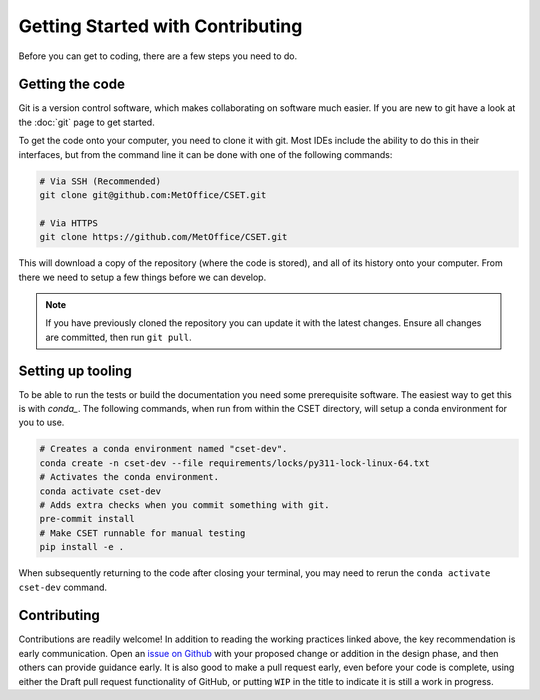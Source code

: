 Getting Started with Contributing
=================================

Before you can get to coding, there are a few steps you need to do.

Getting the code
----------------

Git is a version control software, which makes collaborating on software much
easier. If you are new to git have a look at the :doc:`git` page to get started.

To get the code onto your computer, you need to clone it with git. Most IDEs
include the ability to do this in their interfaces, but from the command line it
can be done with one of the following commands:

.. code-block:: bash

    # Via SSH (Recommended)
    git clone git@github.com:MetOffice/CSET.git

    # Via HTTPS
    git clone https://github.com/MetOffice/CSET.git

This will download a copy of the repository (where the code is stored), and all
of its history onto your computer. From there we need to setup a few things
before we can develop.

.. note::

    If you have previously cloned the repository you can update it with the
    latest changes. Ensure all changes are committed, then run ``git pull``.

Setting up tooling
------------------

To be able to run the tests or build the documentation you need some
prerequisite software. The easiest way to get this is with `conda_`. The
following commands, when run from within the CSET directory, will setup a conda
environment for you to use.

.. code-block:: bash

    # Creates a conda environment named "cset-dev".
    conda create -n cset-dev --file requirements/locks/py311-lock-linux-64.txt
    # Activates the conda environment.
    conda activate cset-dev
    # Adds extra checks when you commit something with git.
    pre-commit install
    # Make CSET runnable for manual testing
    pip install -e .

When subsequently returning to the code after closing your terminal, you may
need to rerun the ``conda activate cset-dev`` command.

.. _conda: https://docs.conda.io/en/latest/

Contributing
------------

Contributions are readily welcome! In addition to reading the working practices
linked above, the key recommendation is early communication. Open an `issue on
Github`_ with your proposed change or addition in the design phase, and then
others can provide guidance early. It is also good to make a pull request early,
even before your code is complete, using either the Draft pull request
functionality of GitHub, or putting ``WIP`` in the title to indicate it is still
a work in progress.

.. _issue on GitHub: https://github.com/MetOffice/CSET/issues
